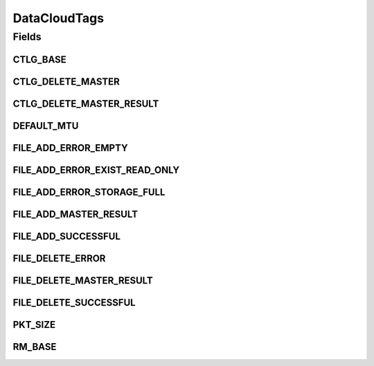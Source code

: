 DataCloudTags
=============

.. java:package:: org.cloudbus.cloudsim.util
   :noindex:

.. java:type:: public final class DataCloudTags

   Contains additional tags for the DataCloud functionalities, such as file information retrieval, file transfers, and storage info.

   :author: Uros Cibej, Anthony Sulistio

Fields
------
CTLG_BASE
^^^^^^^^^

.. java:field:: public static final int CTLG_BASE
   :outertype: DataCloudTags

   Base value for catalogue tags.

CTLG_DELETE_MASTER
^^^^^^^^^^^^^^^^^^

.. java:field:: public static final int CTLG_DELETE_MASTER
   :outertype: DataCloudTags

   Denotes the request to de-register / delete a master file from the Replica Catalogue.

   The format of this request is Object[2] = {String lfn, Integer resourceID}.

   The reply tag name is \ :java:ref:`CTLG_DELETE_MASTER_RESULT`\ .

CTLG_DELETE_MASTER_RESULT
^^^^^^^^^^^^^^^^^^^^^^^^^

.. java:field:: public static final int CTLG_DELETE_MASTER_RESULT
   :outertype: DataCloudTags

   Sends the result of de-registering a master file back to sender.

   The format of the reply is Object[2] = {String lfn, Integer resultID}.

   NOTE: The result id is in the form of CTLG_DELETE_MASTER_XXXX where XXXX means the error/success message

DEFAULT_MTU
^^^^^^^^^^^

.. java:field:: public static final int DEFAULT_MTU
   :outertype: DataCloudTags

   Default Maximum Transmission Unit (MTU) of a link in bytes.

FILE_ADD_ERROR_EMPTY
^^^^^^^^^^^^^^^^^^^^

.. java:field:: public static final int FILE_ADD_ERROR_EMPTY
   :outertype: DataCloudTags

   Denotes that file addition is failed because the given file is empty.

FILE_ADD_ERROR_EXIST_READ_ONLY
^^^^^^^^^^^^^^^^^^^^^^^^^^^^^^

.. java:field:: public static final int FILE_ADD_ERROR_EXIST_READ_ONLY
   :outertype: DataCloudTags

   Denotes that file addition is failed because the file already exists in the catalogue and it is read-only file.

FILE_ADD_ERROR_STORAGE_FULL
^^^^^^^^^^^^^^^^^^^^^^^^^^^

.. java:field:: public static final int FILE_ADD_ERROR_STORAGE_FULL
   :outertype: DataCloudTags

   Denotes that file addition is failed because the storage is full.

FILE_ADD_MASTER_RESULT
^^^^^^^^^^^^^^^^^^^^^^

.. java:field:: public static final int FILE_ADD_MASTER_RESULT
   :outertype: DataCloudTags

   Sends the result of adding a master file back to sender.

   The format of the reply is Object[3] = {String lfn, Integer uniqueID, Integer resultID}.

   NOTE: The result id is in the form of FILE_ADD_XXXX where XXXX means the error/success message.

FILE_ADD_SUCCESSFUL
^^^^^^^^^^^^^^^^^^^

.. java:field:: public static final int FILE_ADD_SUCCESSFUL
   :outertype: DataCloudTags

   Denotes that file addition is successful.

FILE_DELETE_ERROR
^^^^^^^^^^^^^^^^^

.. java:field:: public static final int FILE_DELETE_ERROR
   :outertype: DataCloudTags

   Denotes that file deletion is failed due to an unknown error.

FILE_DELETE_MASTER_RESULT
^^^^^^^^^^^^^^^^^^^^^^^^^

.. java:field:: public static final int FILE_DELETE_MASTER_RESULT
   :outertype: DataCloudTags

   Sends the result of deleting a master file back to sender.

   The format of the reply is Object[2] = {String lfn, Integer resultID}.

   NOTE: The result id is in the form of FILE_DELETE_XXXX where XXXX means the error/success message

FILE_DELETE_SUCCESSFUL
^^^^^^^^^^^^^^^^^^^^^^

.. java:field:: public static final int FILE_DELETE_SUCCESSFUL
   :outertype: DataCloudTags

   Denotes that file deletion is successful.

PKT_SIZE
^^^^^^^^

.. java:field:: public static final int PKT_SIZE
   :outertype: DataCloudTags

   The default packet size (in byte) for sending events to other entity.

RM_BASE
^^^^^^^

.. java:field:: public static final int RM_BASE
   :outertype: DataCloudTags

   Base value used for Replica Manager tags.

